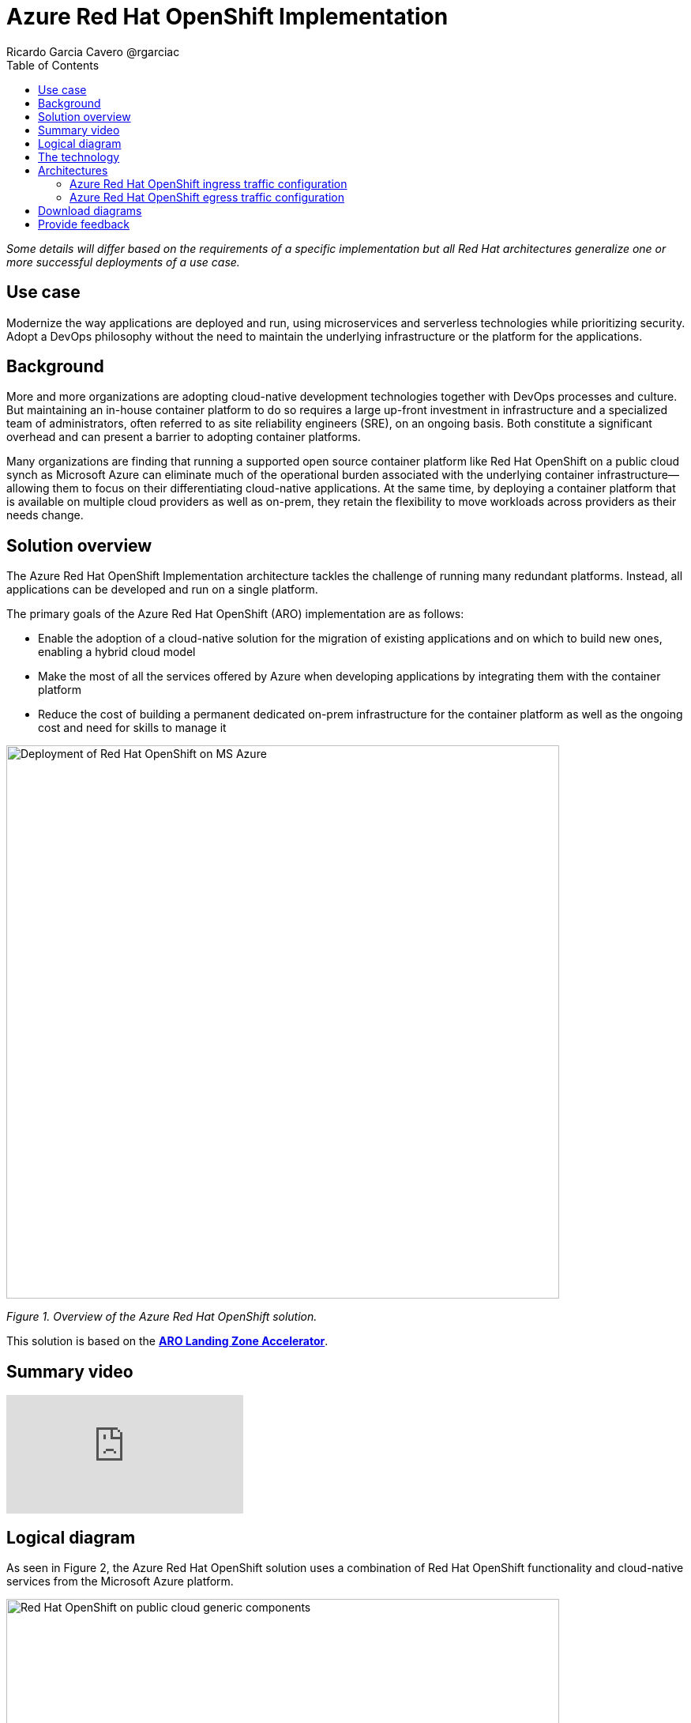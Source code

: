 = Azure Red Hat OpenShift Implementation
Ricardo Garcia Cavero @rgarciac
:homepage: https://gitlab.com/osspa/portfolio-architecture-examples/
:imagesdir: images
:icons: font
:source-highlighter: prettify
:toc: left
:toclevels: 5

_Some details will differ based on the requirements of a specific implementation but all Red Hat architectures generalize one or more successful deployments of a use case._

== Use case

Modernize the way applications are deployed and run, using microservices and serverless technologies while prioritizing security. Adopt a DevOps philosophy without the need to maintain the underlying infrastructure or the platform for the applications.

== Background

More and more organizations are adopting cloud-native development technologies together with DevOps processes and culture. But maintaining an in-house container platform to do so requires a large up-front investment in infrastructure and a specialized team of administrators, often referred to as site reliability engineers (SRE), on an ongoing basis. Both constitute a significant overhead and can present a barrier to adopting container platforms.

Many organizations are finding that running a supported open source container platform like Red Hat OpenShift on a public cloud synch as Microsoft Azure can eliminate much of the operational burden associated with the underlying container infrastructure—allowing them to focus on their differentiating cloud-native applications. At the same time, by deploying a container platform that is available on multiple cloud providers as well as on-prem, they retain the flexibility to move workloads across providers as their needs change.





== Solution overview

The Azure Red Hat OpenShift Implementation architecture tackles the challenge of running many redundant platforms. Instead, all applications can be developed and run on a single platform. 

The primary goals of the Azure Red Hat OpenShift (ARO) implementation are as follows:


* Enable the adoption of a cloud-native solution for the migration of existing applications and on which to build new ones, enabling a hybrid cloud model
* Make the most of all the services offered by Azure when developing applications by integrating them with the container platform
* Reduce the cost of building a permanent dedicated on-prem infrastructure for the container platform as well as the ongoing cost and need for skills to manage it




--
image:https://gitlab.com/osspa/portfolio-architecture-examples/-/raw/main/images/intro-marketectures/ms-aro-marketing-slide.png[alt="Deployment of Red Hat OpenShift on MS Azure", width=700]
--

_Figure 1. Overview of the Azure Red Hat OpenShift solution._

This solution is based on the https://github.com/Azure/ARO-Landing-Zone-Accelerator[*ARO Landing Zone Accelerator*].


== Summary video

video::ZKa2ZoV89uI[youtube]


== Logical diagram

As seen in Figure 2, the Azure Red Hat OpenShift solution uses a combination of Red Hat OpenShift functionality and cloud-native services from the Microsoft Azure platform.

--
image:https://gitlab.com/osspa/portfolio-architecture-examples/-/raw/main/images/logical-diagrams/ms-aro-ld.png[alt="Red Hat OpenShift on public cloud generic components ", width=700]
--
_Figure 2. Logical diagram of the Azure Red Hat OpenShift solution which shows the container platform and a number of the services provided by the cloud platform._

== The technology

The following technology was chosen for this solution:

====
https://www.redhat.com/en/technologies/cloud-computing/openshift/azure[*Microsoft Azure Cloud*] is the hyperscaler platform on which the implementation of this solution is based. In this solution, some of the main services of the cloud platform that interact with the OpenShift clusters are highlighted, like the Azure Container Registry and the Azure Key Vault for certificate management.

https://www.redhat.com/en/technologies/cloud-computing/openshift/try-it?intcmp=7013a00000318EWAAY[*Azure Red Hat OpenShift*] is a service on Azure cloud that allows the deployment fully managed OpenShift clusters. It provides the same functionalities as regular Red Hat OpenShift,  a unified platform to quickly build, modernize, and deploy both traditional and cloud-native applications at scale. It’s based on an enterprise-ready Kubernetes container platform built for an open hybrid cloud strategy.. The support is provided jointly by Microsoft and Red Hat as well as the maintenance operations to keep it up to date and compliant with both MS and Red Hat's recommendations. In this solution, we follow the best practices included in the Azure Landing Zone Accelerator for ARO to deploy it. https://www.redhat.com/en/technologies/cloud-computing/openshift/azure/get-started[*Try It >*]
====


== Architectures

=== Azure Red Hat OpenShift ingress traffic configuration
--
image:https://gitlab.com/osspa/portfolio-architecture-examples/-/raw/main/images/schematic-diagrams/ms-aro-ingress.png[alt="Ingress traffic configuration for Azure Red Hat OpenShift (ARO)", width=700]
--

_Figure 3. Schematic diagram for ARO ingress traffic configuration._

Figure 3 shows the recommended network configuration for the ingress traffic into the ARO cluster together with the main Azure services that will connect to it. 

It also shows how users can access the APIs for the applications running on the ARO cluster through the Azure Front Door service combined with Azure Private Link to create a private endpoint.

A connection to Azure Arc logging and monitoring services is recommended for cluster performance and usage analysis that will trigger recommendations to improve how you use your clusters.


=== Azure Red Hat OpenShift egress traffic configuration
--
image:https://gitlab.com/osspa/portfolio-architecture-examples/-/raw/main/images/schematic-diagrams/ms-aro-egress.png[alt="Egress traffic configuration for Azure Red Hat OpenShift (ARO)", width=700]
--

_Figure 4. Schematic diagram for ARO egress traffic configuration._

In Figure 4, we can see the recommended configuration for the egress traffic from the ARO cluster to the Internet. To filter this traffic the recommended choice for the implementation is to use Azure Firewall service.

For users that need to access the ARO cluster itself, we recommend using Azure Bastion (jump box) service to connect to it. (A jump box is similar to  an SSH proxy that allows you to hide your server's SSH port from the internet, while still allowing authorized people to SSH in.  It can make attacking your servers more difficult.)

== Download diagrams
View and download all of the diagrams above in our open source tooling site.
--
https://www.redhat.com/architect/portfolio/tool/index.html?#gitlab.com/osspa/portfolio-architecture-examples/-/raw/main/diagrams/ms-aro.drawio[[Open Diagrams]]
--

== Provide feedback
You can offer to help correct or enhance this architecture by filing an https://gitlab.com/osspa/portfolio-architecture-examples/-/blob/main/ms-aro.adoc[issue or submitting a merge request against this Red Hat Architecture product in our GitLab repositories].

The opinions expressed on this website are those of the individual authors and do not necessarily reflect the views of their employer or Red Hat. The content published on this site is contributed by the community and is for informational purposes only. It is not intended to be, and should not be considered as, official Red Hat documentation, support, or advice.




